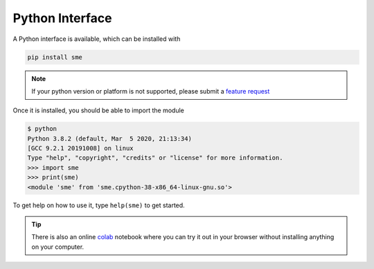 Python Interface
================

A Python interface is available, which can be installed with

.. code-block:: bash

    pip install sme

.. note::

    If your python version or platform is not supported, please submit a `feature request <https://github.com/lkeegan/spatial-model-editor/issues/new?assignees=&labels=&template=feature_request.md&title=add%20support%20for%20new%20Python%20platform>`_

Once it is installed, you should be able to import the module

.. code-block:: python

    $ python
    Python 3.8.2 (default, Mar  5 2020, 21:13:34)
    [GCC 9.2.1 20191008] on linux
    Type "help", "copyright", "credits" or "license" for more information.
    >>> import sme
    >>> print(sme)
    <module 'sme' from 'sme.cpython-38-x86_64-linux-gnu.so'>

To get help on how to use it, type ``help(sme)`` to get started.

.. tip ::

    There is also an online `colab <https://colab.research.google.com/github/lkeegan/spatial-model-editor/blob/master/sme/sme_getting_started.ipynb>`_ notebook where you can try it out in your browser without installing anything on your computer.
